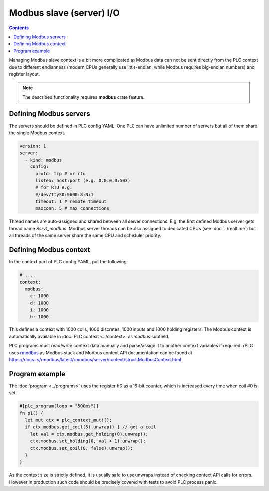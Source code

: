 Modbus slave (server) I/O
*************************

.. contents::

Managing Modbus slave context is a bit more complicated as Modbus data can not
be sent directly from the PLC context due to different endianness (modern CPUs
generally use little-endian, while Modbus requires big-endian numbers) and
register layout.

.. note::

   The described functionality requires **modbus** crate feature.

Defining Modbus servers
=======================

The servers should be defined in PLC config YAML. One PLC can have unlimited
number of servers but all of them share the single Modbus context.

.. code:: yaml

    version: 1
    server:
      - kind: modbus
        config:
          proto: tcp # or rtu
          listen: host:port (e.g. 0.0.0.0:503)
          # for RTU e.g.
          #/dev/ttyS0:9600:8:N:1
          timeout: 1 # remote timeout
          maxconn: 5 # max connections

Thread names are auto-assigned and shared between all server connections. E.g.
the first defined Modbus server gets thread name *Ssrv1_modbus*. Modbus server
threads can be also assigned to dedicated CPUs (see :doc:`../realtime`) but all
threads of the same server share the same CPU and scheduler priority.

Defining Modbus context
=======================

In the context part of PLC config YAML, put the following:

.. code:: yaml

    # ....
    context:
      modbus:
        c: 1000
        d: 1000
        i: 1000
        h: 1000

This defines a context with 1000 coils, 1000 discretes, 1000 inputs and 1000
holding registers. The Modbus context is automatically available in :doc:`PLC
context <../context>` as *modbus* subfield.

PLC programs must read/write context data manually and parse/assign it to
another context variables if required. rPLC uses `rmodbus
<https://crates.io/crates/rmodbus>`_ as Modbus stack and Modbus context API
documentation can be found at
https://docs.rs/rmodbus/latest/rmodbus/server/context/struct.ModbusContext.html

Program example
===============

The :doc:`program <../programs>` uses the register *h0* as a 16-bit counter,
which is increased every time when coil #0 is set. 

.. code:: rust

    #[plc_program(loop = "500ms")]
    fn p1() {
      let mut ctx = plc_context_mut!();
      if ctx.modbus.get_coil(5).unwrap() { // get a coil
        let val = ctx.modbus.get_holding(0).unwrap();
        ctx.modbus.set_holding(0, val + 1).unwrap();
        ctx.modbus.set_coil(0, false).unwrap();
      }
    }

As the context size is strictly defined, it is usually safe to use unwraps
instead of checking context API calls for errors. However in production such
code should be precisely covered with tests to avoid PLC process panic.
